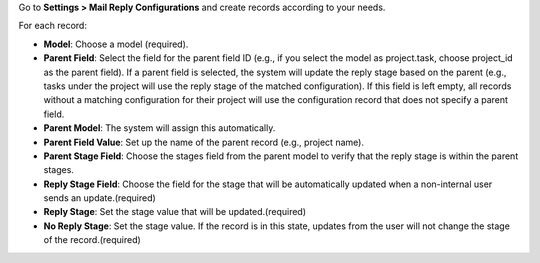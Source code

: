 Go to **Settings > Mail Reply Configurations** and create records according to your needs.

For each record:

- **Model**: Choose a model (required).
- **Parent Field**: Select the field for the parent field ID (e.g., if you select the model as project.task, choose project_id as the parent field). If a parent field is selected, the system will update the reply stage based on the parent (e.g., tasks under the project will use the reply stage of the matched configuration). If this field is left empty, all records without a matching configuration for their project will use the configuration record that does not specify a parent field.
- **Parent Model**: The system will assign this automatically.
- **Parent Field Value**: Set up the name of the parent record (e.g., project name).
- **Parent Stage Field**: Choose the stages field from the parent model to verify that the reply stage is within the parent stages.
- **Reply Stage Field**: Choose the field for the stage that will be automatically updated when a non-internal user sends an update.(required)
- **Reply Stage**: Set the stage value that will be updated.(required)
- **No Reply Stage**: Set the stage value. If the record is in this state, updates from the user will not change the stage of the record.(required)
